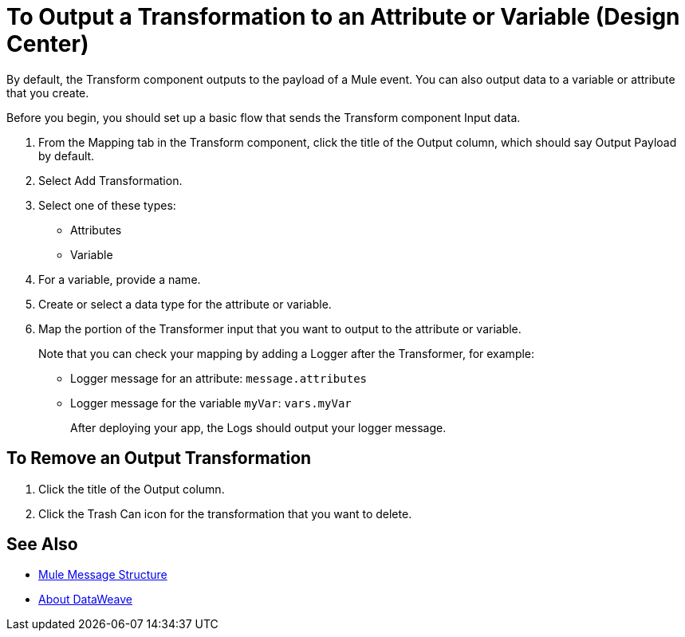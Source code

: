 = To Output a Transformation to an Attribute or Variable (Design Center)
:keywords:

By default, the Transform component outputs to the payload of a Mule event. You can also output data to a variable or attribute that you create.

Before you begin, you should set up a basic flow that sends the Transform component Input data.

. From the Mapping tab in the Transform component, click the title of the Output column, which should say Output Payload by default.
. Select Add Transformation.
. Select one of these types:
+
* Attributes
* Variable
+
. For a variable, provide a name.
. Create or select a data type for the attribute or variable.
. Map the portion of the Transformer input that you want to output to the attribute or variable.
+
Note that you can check your mapping by adding a Logger after the Transformer, for example:
+
* Logger message for an attribute: `message.attributes`
* Logger message for the variable `myVar`: `vars.myVar`
+
After deploying your app, the Logs should output your logger message.


== To Remove an Output Transformation

. Click the title of the Output column.
. Click the Trash Can icon for the transformation that you want to delete.

== See Also

* link:mule-message-structure[Mule Message Structure]
* link:dataweave[About DataWeave]
